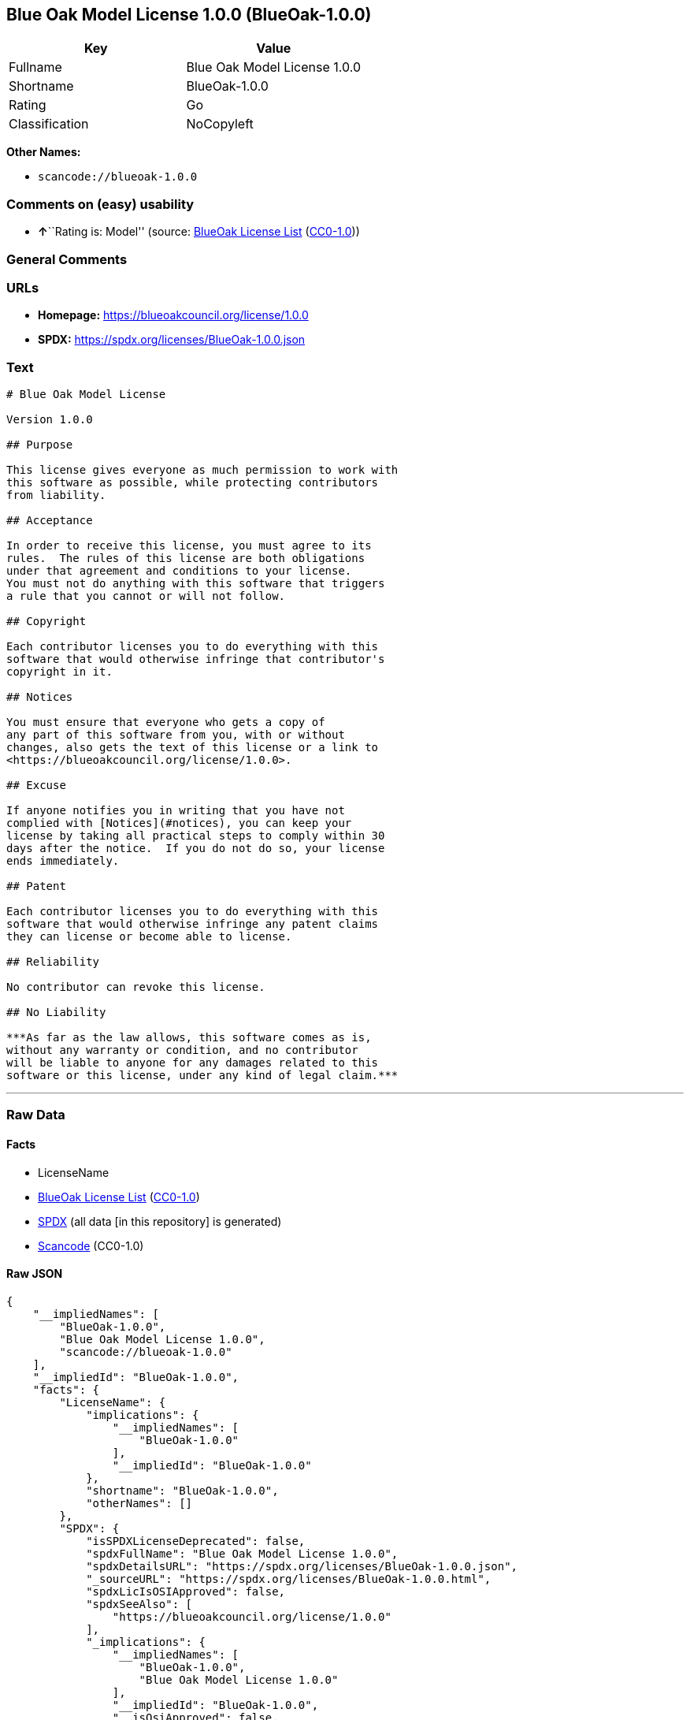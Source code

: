 == Blue Oak Model License 1.0.0 (BlueOak-1.0.0)

[cols=",",options="header",]
|===
|Key |Value
|Fullname |Blue Oak Model License 1.0.0
|Shortname |BlueOak-1.0.0
|Rating |Go
|Classification |NoCopyleft
|===

*Other Names:*

* `scancode://blueoak-1.0.0`

=== Comments on (easy) usability

* **↑**``Rating is: Model'' (source:
https://blueoakcouncil.org/list[BlueOak License List]
(https://raw.githubusercontent.com/blueoakcouncil/blue-oak-list-npm-package/master/LICENSE[CC0-1.0]))

=== General Comments

=== URLs

* *Homepage:* https://blueoakcouncil.org/license/1.0.0
* *SPDX:* https://spdx.org/licenses/BlueOak-1.0.0.json

=== Text

....
# Blue Oak Model License

Version 1.0.0

## Purpose

This license gives everyone as much permission to work with
this software as possible, while protecting contributors
from liability.

## Acceptance

In order to receive this license, you must agree to its
rules.  The rules of this license are both obligations
under that agreement and conditions to your license.
You must not do anything with this software that triggers
a rule that you cannot or will not follow.

## Copyright

Each contributor licenses you to do everything with this
software that would otherwise infringe that contributor's
copyright in it.

## Notices

You must ensure that everyone who gets a copy of
any part of this software from you, with or without
changes, also gets the text of this license or a link to
<https://blueoakcouncil.org/license/1.0.0>.

## Excuse

If anyone notifies you in writing that you have not
complied with [Notices](#notices), you can keep your
license by taking all practical steps to comply within 30
days after the notice.  If you do not do so, your license
ends immediately.

## Patent

Each contributor licenses you to do everything with this
software that would otherwise infringe any patent claims
they can license or become able to license.

## Reliability

No contributor can revoke this license.

## No Liability

***As far as the law allows, this software comes as is,
without any warranty or condition, and no contributor
will be liable to anyone for any damages related to this
software or this license, under any kind of legal claim.***
....

'''''

=== Raw Data

==== Facts

* LicenseName
* https://blueoakcouncil.org/list[BlueOak License List]
(https://raw.githubusercontent.com/blueoakcouncil/blue-oak-list-npm-package/master/LICENSE[CC0-1.0])
* https://spdx.org/licenses/BlueOak-1.0.0.html[SPDX] (all data [in this
repository] is generated)
* https://github.com/nexB/scancode-toolkit/blob/develop/src/licensedcode/data/licenses/blueoak-1.0.0.yml[Scancode]
(CC0-1.0)

==== Raw JSON

....
{
    "__impliedNames": [
        "BlueOak-1.0.0",
        "Blue Oak Model License 1.0.0",
        "scancode://blueoak-1.0.0"
    ],
    "__impliedId": "BlueOak-1.0.0",
    "facts": {
        "LicenseName": {
            "implications": {
                "__impliedNames": [
                    "BlueOak-1.0.0"
                ],
                "__impliedId": "BlueOak-1.0.0"
            },
            "shortname": "BlueOak-1.0.0",
            "otherNames": []
        },
        "SPDX": {
            "isSPDXLicenseDeprecated": false,
            "spdxFullName": "Blue Oak Model License 1.0.0",
            "spdxDetailsURL": "https://spdx.org/licenses/BlueOak-1.0.0.json",
            "_sourceURL": "https://spdx.org/licenses/BlueOak-1.0.0.html",
            "spdxLicIsOSIApproved": false,
            "spdxSeeAlso": [
                "https://blueoakcouncil.org/license/1.0.0"
            ],
            "_implications": {
                "__impliedNames": [
                    "BlueOak-1.0.0",
                    "Blue Oak Model License 1.0.0"
                ],
                "__impliedId": "BlueOak-1.0.0",
                "__isOsiApproved": false,
                "__impliedURLs": [
                    [
                        "SPDX",
                        "https://spdx.org/licenses/BlueOak-1.0.0.json"
                    ],
                    [
                        null,
                        "https://blueoakcouncil.org/license/1.0.0"
                    ]
                ]
            },
            "spdxLicenseId": "BlueOak-1.0.0"
        },
        "Scancode": {
            "otherUrls": [
                "https://blueoakcouncil.org/license/1.0.0"
            ],
            "homepageUrl": "https://blueoakcouncil.org/license/1.0.0",
            "shortName": "Blue Oak Model License 1.0.0",
            "textUrls": null,
            "text": "# Blue Oak Model License\n\nVersion 1.0.0\n\n## Purpose\n\nThis license gives everyone as much permission to work with\nthis software as possible, while protecting contributors\nfrom liability.\n\n## Acceptance\n\nIn order to receive this license, you must agree to its\nrules.  The rules of this license are both obligations\nunder that agreement and conditions to your license.\nYou must not do anything with this software that triggers\na rule that you cannot or will not follow.\n\n## Copyright\n\nEach contributor licenses you to do everything with this\nsoftware that would otherwise infringe that contributor's\ncopyright in it.\n\n## Notices\n\nYou must ensure that everyone who gets a copy of\nany part of this software from you, with or without\nchanges, also gets the text of this license or a link to\n<https://blueoakcouncil.org/license/1.0.0>.\n\n## Excuse\n\nIf anyone notifies you in writing that you have not\ncomplied with [Notices](#notices), you can keep your\nlicense by taking all practical steps to comply within 30\ndays after the notice.  If you do not do so, your license\nends immediately.\n\n## Patent\n\nEach contributor licenses you to do everything with this\nsoftware that would otherwise infringe any patent claims\nthey can license or become able to license.\n\n## Reliability\n\nNo contributor can revoke this license.\n\n## No Liability\n\n***As far as the law allows, this software comes as is,\nwithout any warranty or condition, and no contributor\nwill be liable to anyone for any damages related to this\nsoftware or this license, under any kind of legal claim.***",
            "category": "Permissive",
            "osiUrl": null,
            "owner": "Blue Oak Council",
            "_sourceURL": "https://github.com/nexB/scancode-toolkit/blob/develop/src/licensedcode/data/licenses/blueoak-1.0.0.yml",
            "key": "blueoak-1.0.0",
            "name": "Blue Oak Model License 1.0.0",
            "spdxId": "BlueOak-1.0.0",
            "notes": null,
            "_implications": {
                "__impliedNames": [
                    "scancode://blueoak-1.0.0",
                    "Blue Oak Model License 1.0.0",
                    "BlueOak-1.0.0"
                ],
                "__impliedId": "BlueOak-1.0.0",
                "__impliedCopyleft": [
                    [
                        "Scancode",
                        "NoCopyleft"
                    ]
                ],
                "__calculatedCopyleft": "NoCopyleft",
                "__impliedText": "# Blue Oak Model License\n\nVersion 1.0.0\n\n## Purpose\n\nThis license gives everyone as much permission to work with\nthis software as possible, while protecting contributors\nfrom liability.\n\n## Acceptance\n\nIn order to receive this license, you must agree to its\nrules.  The rules of this license are both obligations\nunder that agreement and conditions to your license.\nYou must not do anything with this software that triggers\na rule that you cannot or will not follow.\n\n## Copyright\n\nEach contributor licenses you to do everything with this\nsoftware that would otherwise infringe that contributor's\ncopyright in it.\n\n## Notices\n\nYou must ensure that everyone who gets a copy of\nany part of this software from you, with or without\nchanges, also gets the text of this license or a link to\n<https://blueoakcouncil.org/license/1.0.0>.\n\n## Excuse\n\nIf anyone notifies you in writing that you have not\ncomplied with [Notices](#notices), you can keep your\nlicense by taking all practical steps to comply within 30\ndays after the notice.  If you do not do so, your license\nends immediately.\n\n## Patent\n\nEach contributor licenses you to do everything with this\nsoftware that would otherwise infringe any patent claims\nthey can license or become able to license.\n\n## Reliability\n\nNo contributor can revoke this license.\n\n## No Liability\n\n***As far as the law allows, this software comes as is,\nwithout any warranty or condition, and no contributor\nwill be liable to anyone for any damages related to this\nsoftware or this license, under any kind of legal claim.***",
                "__impliedURLs": [
                    [
                        "Homepage",
                        "https://blueoakcouncil.org/license/1.0.0"
                    ],
                    [
                        null,
                        "https://blueoakcouncil.org/license/1.0.0"
                    ]
                ]
            }
        },
        "BlueOak License List": {
            "BlueOakRating": "Model",
            "url": "https://blueoakcouncil.org/license/1.0.0",
            "isPermissive": true,
            "_sourceURL": "https://blueoakcouncil.org/list",
            "name": "Blue Oak Model License 1.0.0",
            "id": "BlueOak-1.0.0",
            "_implications": {
                "__impliedNames": [
                    "BlueOak-1.0.0",
                    "Blue Oak Model License 1.0.0"
                ],
                "__impliedJudgement": [
                    [
                        "BlueOak License List",
                        {
                            "tag": "PositiveJudgement",
                            "contents": "Rating is: Model"
                        }
                    ]
                ],
                "__impliedCopyleft": [
                    [
                        "BlueOak License List",
                        "NoCopyleft"
                    ]
                ],
                "__calculatedCopyleft": "NoCopyleft",
                "__impliedURLs": [
                    [
                        null,
                        "https://blueoakcouncil.org/license/1.0.0"
                    ]
                ]
            }
        }
    },
    "__impliedJudgement": [
        [
            "BlueOak License List",
            {
                "tag": "PositiveJudgement",
                "contents": "Rating is: Model"
            }
        ]
    ],
    "__impliedCopyleft": [
        [
            "BlueOak License List",
            "NoCopyleft"
        ],
        [
            "Scancode",
            "NoCopyleft"
        ]
    ],
    "__calculatedCopyleft": "NoCopyleft",
    "__isOsiApproved": false,
    "__impliedText": "# Blue Oak Model License\n\nVersion 1.0.0\n\n## Purpose\n\nThis license gives everyone as much permission to work with\nthis software as possible, while protecting contributors\nfrom liability.\n\n## Acceptance\n\nIn order to receive this license, you must agree to its\nrules.  The rules of this license are both obligations\nunder that agreement and conditions to your license.\nYou must not do anything with this software that triggers\na rule that you cannot or will not follow.\n\n## Copyright\n\nEach contributor licenses you to do everything with this\nsoftware that would otherwise infringe that contributor's\ncopyright in it.\n\n## Notices\n\nYou must ensure that everyone who gets a copy of\nany part of this software from you, with or without\nchanges, also gets the text of this license or a link to\n<https://blueoakcouncil.org/license/1.0.0>.\n\n## Excuse\n\nIf anyone notifies you in writing that you have not\ncomplied with [Notices](#notices), you can keep your\nlicense by taking all practical steps to comply within 30\ndays after the notice.  If you do not do so, your license\nends immediately.\n\n## Patent\n\nEach contributor licenses you to do everything with this\nsoftware that would otherwise infringe any patent claims\nthey can license or become able to license.\n\n## Reliability\n\nNo contributor can revoke this license.\n\n## No Liability\n\n***As far as the law allows, this software comes as is,\nwithout any warranty or condition, and no contributor\nwill be liable to anyone for any damages related to this\nsoftware or this license, under any kind of legal claim.***",
    "__impliedURLs": [
        [
            null,
            "https://blueoakcouncil.org/license/1.0.0"
        ],
        [
            "SPDX",
            "https://spdx.org/licenses/BlueOak-1.0.0.json"
        ],
        [
            "Homepage",
            "https://blueoakcouncil.org/license/1.0.0"
        ]
    ]
}
....

==== Dot Cluster Graph

../dot/BlueOak-1.0.0.svg
